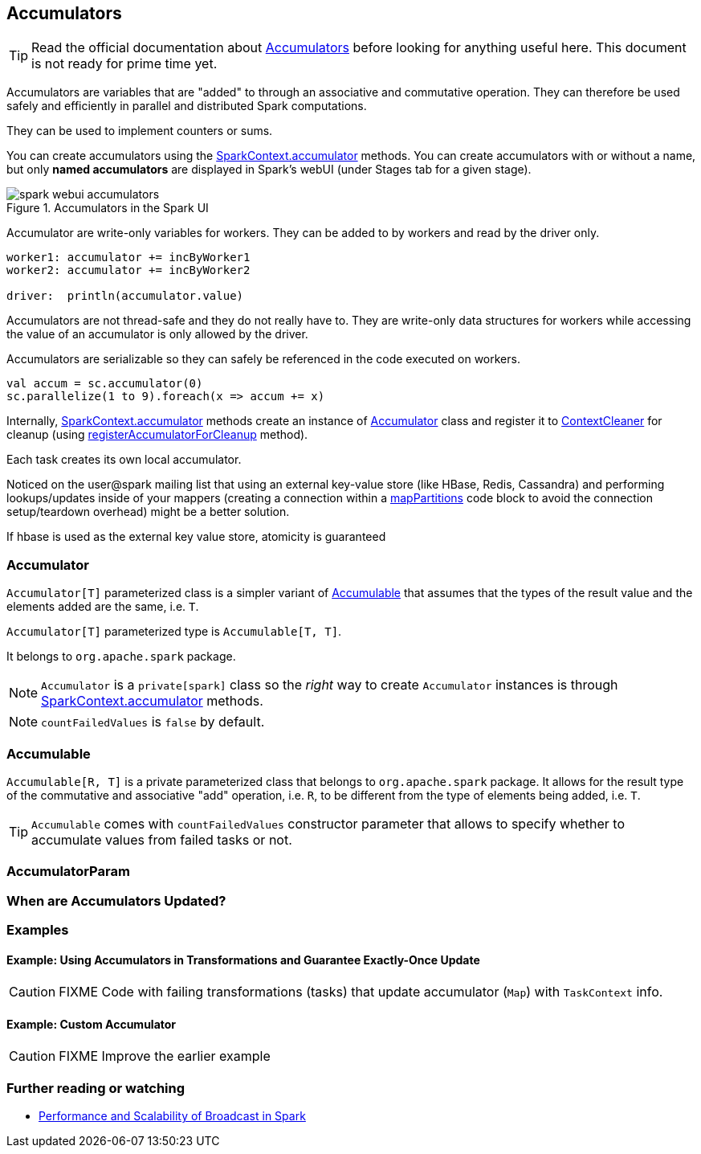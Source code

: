== Accumulators

TIP: Read the official documentation about http://spark.apache.org/docs/latest/programming-guide.html#accumulators[Accumulators] before looking for anything useful here. This document is not ready for prime time yet.

Accumulators are variables that are "added" to through an associative and commutative operation. They can therefore be used safely and efficiently in parallel and distributed Spark computations.

They can be used to implement counters or sums.

You can create accumulators using the link:spark-sparkcontext.adoc#accumulator[SparkContext.accumulator] methods. You can create accumulators with or without a name, but only *named accumulators* are displayed in Spark's webUI (under Stages tab for a given stage).

.Accumulators in the Spark UI
image::images/spark-webui-accumulators.png[align="center"]

Accumulator are write-only variables for workers. They can be added to by workers and read by the driver only.

```
worker1: accumulator += incByWorker1
worker2: accumulator += incByWorker2

driver:  println(accumulator.value)
```

Accumulators are not thread-safe and they do not really have to. They are write-only data structures for workers while accessing the value of an accumulator is only allowed by the driver.

Accumulators are serializable so they can safely be referenced in the code executed on workers.

[source, scala]
----
val accum = sc.accumulator(0)
sc.parallelize(1 to 9).foreach(x => accum += x)
----

Internally, link:spark-sparkcontext.adoc#accumulator[SparkContext.accumulator] methods create an instance of <<Accumulator, Accumulator>> class and register it to link:spark-service-contextcleaner.adoc[ContextCleaner] for cleanup (using link:spark-service-contextcleaner.adoc#registerAccumulatorForCleanup[registerAccumulatorForCleanup] method).

Each task creates its own local accumulator.

Noticed on the user@spark mailing list that using an external key-value store (like HBase, Redis, Cassandra) and performing lookups/updates inside of your mappers (creating a connection within a link:spark-rdd-transformations.adoc#mapPartitions[mapPartitions] code block to avoid the connection setup/teardown overhead) might be a better solution.

If hbase is used as the external key value store, atomicity is guaranteed

=== [[Accumulator]] Accumulator

`Accumulator[T]` parameterized class is a simpler variant of <<Accumulable, Accumulable>> that assumes that the types of the result value and the elements added are the same, i.e. `T`.

`Accumulator[T]` parameterized type is `Accumulable[T, T]`.

It belongs to `org.apache.spark` package.

NOTE: `Accumulator` is a `private[spark]` class so the _right_ way to create `Accumulator` instances is through link:spark-sparkcontext.adoc#accumulator[SparkContext.accumulator] methods.

NOTE: `countFailedValues` is `false` by default.

=== [[Accumulable]] Accumulable

`Accumulable[R, T]` is a private parameterized class that belongs to `org.apache.spark` package. It allows for the result type of the commutative and associative "add" operation, i.e. `R`, to be different from the type of elements being added, i.e. `T`.

TIP: `Accumulable` comes with `countFailedValues` constructor parameter that allows to specify whether to accumulate values from failed tasks or not.

=== [[AccumulatorParam]] AccumulatorParam

=== When are Accumulators Updated?

=== [[examples]] Examples

==== [[example1]] Example: Using Accumulators in Transformations and Guarantee Exactly-Once Update

CAUTION: FIXME Code with failing transformations (tasks) that update accumulator (`Map`) with `TaskContext` info.

==== [[example2]] Example: Custom Accumulator

CAUTION: FIXME Improve the earlier example

=== [[i-want-more]] Further reading or watching

* http://www.cs.berkeley.edu/~agearh/cs267.sp10/files/mosharaf-spark-bc-report-spring10.pdf[Performance and Scalability of Broadcast in Spark]
